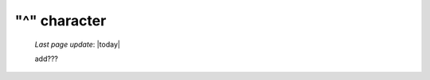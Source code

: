 .. _caret_char:

=============
"^" character
=============

    *Last page update*: |today|
    
    add???